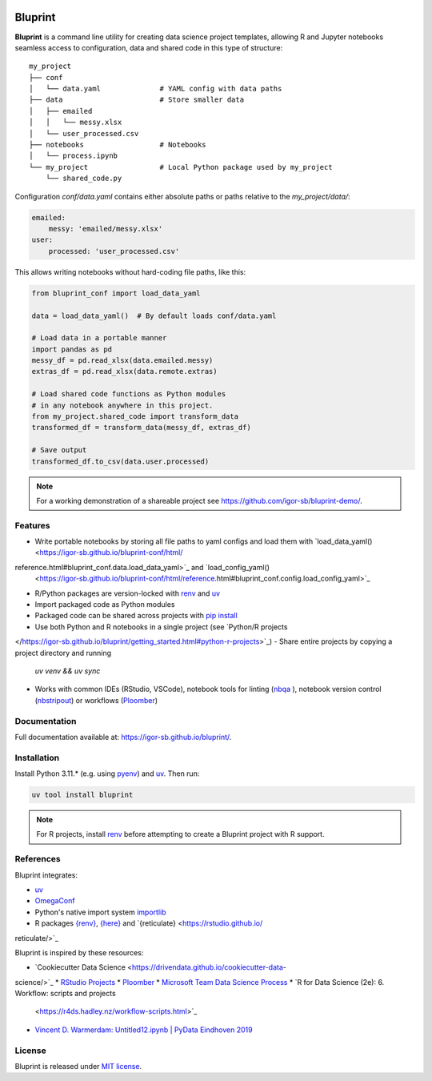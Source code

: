 .. image:: docs/source/images/bluprint_logo.png

Bluprint
========

**Bluprint** is a command line utility for creating data science project
templates, allowing R and Jupyter notebooks seamless access to configuration,
data and shared code in this type of structure::

    my_project
    ├── conf
    │   └── data.yaml              # YAML config with data paths
    ├── data                       # Store smaller data  
    │   ├── emailed
    │   │   └── messy.xlsx
    │   └── user_processed.csv
    ├── notebooks                  # Notebooks 
    │   └── process.ipynb
    └── my_project                 # Local Python package used by my_project
        └── shared_code.py

Configuration *conf/data.yaml* contains either absolute paths or paths relative
to the *my_project/data/*:

.. code:: yaml

    emailed:
        messy: 'emailed/messy.xlsx'
    user:
        processed: 'user_processed.csv'

This allows writing notebooks without hard-coding file paths, like this:

.. code:: python

    from bluprint_conf import load_data_yaml

    data = load_data_yaml()  # By default loads conf/data.yaml

    # Load data in a portable manner
    import pandas as pd
    messy_df = pd.read_xlsx(data.emailed.messy)
    extras_df = pd.read_xlsx(data.remote.extras)

    # Load shared code functions as Python modules
    # in any notebook anywhere in this project.
    from my_project.shared_code import transform_data
    transformed_df = transform_data(messy_df, extras_df)

    # Save output
    transformed_df.to_csv(data.user.processed)


.. note::

    For a working demonstration of a shareable project see
    https://github.com/igor-sb/bluprint-demo/.

Features
--------

- Write portable notebooks by storing all file paths to yaml configs and load
  them with `load_data_yaml() <https://igor-sb.github.io/bluprint-conf/html/\
reference.html#bluprint_conf.data.load_data_yaml>`_ and `load_config_yaml() \
  <https://igor-sb.github.io/bluprint-conf/html/reference.html#\
  bluprint_conf.config.load_config_yaml>`_
- R/Python packages are version-locked with `renv \
  <https://rstudio.github.io/renv/>`_ and `uv <https://docs.astral.sh/uv/>`_
- Import packaged code as Python modules
- Packaged code can be shared across projects with `pip install \
  <https://igor-sb.github.io/bluprint/prod_projects.html>`_
- Use both Python and R notebooks in a single project (see `Python/R projects \
</https://igor-sb.github.io/bluprint/getting_started.html#python-r-projects>`_)
- Share entire projects by copying a project directory and running
  *uv venv && uv sync*
- Works with common IDEs (RStudio, VSCode), notebook tools for linting (`nbqa \
  <https://nbqa.readthedocs.io/en/latest/>`_), notebook version control 
  (`nbstripout <https://github.com/kynan/nbstripout>`_) or workflows (`Ploomber\
  <https://github.com/ploomber/ploomber>`_)

Documentation
-------------

Full documentation available at: https://igor-sb.github.io/bluprint/.


Installation
------------

Install Python 3.11.* (e.g. using `pyenv <https://github.com/pyenv/pyenv>`_)
and `uv <https://docs.astral.sh/uv/>`_. Then run:

.. code:: shell

    uv tool install bluprint

.. note::

    For R projects, install `renv <https://rstudio.github.io/renv/>`_ before
    attempting to create a Bluprint project with R support.

References
----------

Bluprint integrates:

* `uv <https://docs.astral.sh/uv/>`_
* `OmegaConf <https://omegaconf.readthedocs.io/>`_
* Python's native import system `importlib <https://docs.python.org/3/library/\
  importlib.html>`_
* R packages `{renv} <https://rstudio.github.io/renv/>`_, `{here} \
  <https://here.r-lib.org/>`_ and `{reticulate} <https://rstudio.github.io/\
reticulate/>`_

Bluprint is inspired by these resources:

* `Cookiecutter Data Science <https://drivendata.github.io/cookiecutter-data-\
science/>`_
* `RStudio Projects <https://support.posit.co/hc/en-us/articles/\
200526207-Using-RStudio-Projects>`_
* `Ploomber <https://github.com/ploomber/ploomber>`_
* `Microsoft Team Data Science Process <https://learn.microsoft.com/en-us/\
azure/architecture/data-science-process/overview>`_
* `R for Data Science (2e): 6. Workflow: scripts and projects \
  <https://r4ds.hadley.nz/workflow-scripts.html>`_
* `Vincent D. Warmerdam: Untitled12.ipynb | PyData Eindhoven 2019 \
  <https://www.youtube.com/watch?v=yXGCKqo5cEY>`_

License
-------

Bluprint is released under `MIT license <LICENSE>`_.

